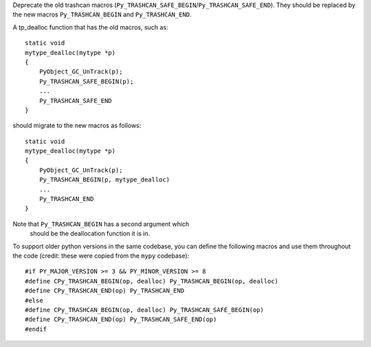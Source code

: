 Deprecate the old trashcan macros (``Py_TRASHCAN_SAFE_BEGIN``/``Py_TRASHCAN_SAFE_END``). They should be replaced by the new macros ``Py_TRASHCAN_BEGIN`` and ``Py_TRASHCAN_END``.

A tp_dealloc function that has the old macros, such as::

   static void
   mytype_dealloc(mytype *p)
   {
       PyObject_GC_UnTrack(p);
       Py_TRASHCAN_SAFE_BEGIN(p);
       ...
       Py_TRASHCAN_SAFE_END
   }

should migrate to the new macros as follows::

   static void
   mytype_dealloc(mytype *p)
   {
       PyObject_GC_UnTrack(p);
       Py_TRASHCAN_BEGIN(p, mytype_dealloc)
       ...
       Py_TRASHCAN_END
   }

Note that ``Py_TRASHCAN_BEGIN`` has a second argument which
 should be the deallocation function it is in.

To support older python versions in the same codebase, you
can define the following macros and use them throughout
the code (credit: these were copied from the ``mypy`` codebase)::

   #if PY_MAJOR_VERSION >= 3 && PY_MINOR_VERSION >= 8
   #define CPy_TRASHCAN_BEGIN(op, dealloc) Py_TRASHCAN_BEGIN(op, dealloc)
   #define CPy_TRASHCAN_END(op) Py_TRASHCAN_END
   #else
   #define CPy_TRASHCAN_BEGIN(op, dealloc) Py_TRASHCAN_SAFE_BEGIN(op)
   #define CPy_TRASHCAN_END(op) Py_TRASHCAN_SAFE_END(op)
   #endif
